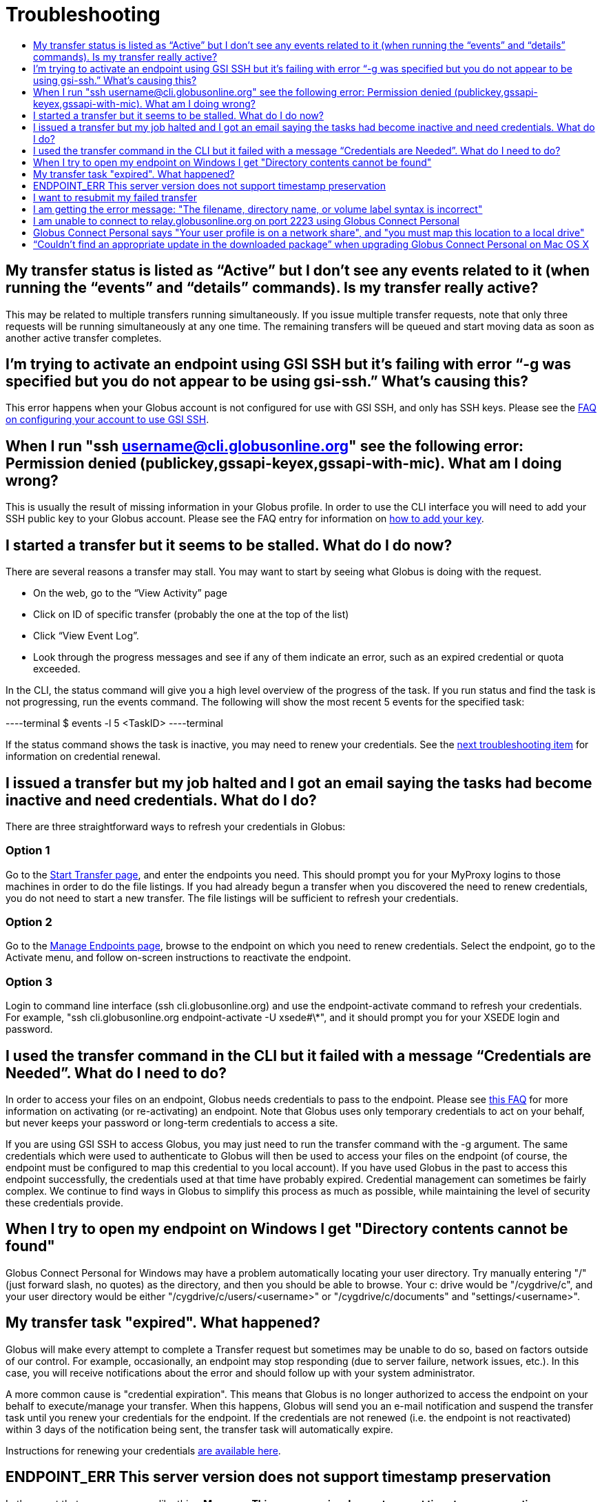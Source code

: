 = Troubleshooting
:toc:
:toclevels: 1
:toc-title:

== My transfer status is listed as “Active” but I don’t see any events related to it (when running the “events” and “details” commands). Is my transfer really active?
This may be related to multiple transfers running simultaneously. If you issue multiple transfer requests, note that only three requests will be running simultaneously at any one time. The remaining transfers will be queued and start moving data as soon as another active transfer completes.

== I’m trying to activate an endpoint using GSI SSH but it’s failing with error “-g was specified but you do not appear to be using gsi-ssh.” What’s causing this?
This error happens when your Globus account is not configured for use with GSI SSH, and only has SSH keys. Please see the link:../../faq/command-line-interface/#how_do_i_set_up_globus_so_i_can_connect_to_cli_globusonline_org_using_gsi_ssh[FAQ on configuring your account to use GSI SSH].

== When I run "ssh username@cli.globusonline.org" see the following error: Permission denied (publickey,gssapi-keyex,gssapi-with-mic). What am I doing wrong?
This is usually the result of missing information in your Globus profile. In order to use the CLI interface you will need to add your SSH public key to your Globus account. Please see the FAQ entry for information on link:faq/command-line-interface/#how_do_i_add_an_ssh_key_to_my_globus_account[how to add your key].

== I started a transfer but it seems to be stalled. What do I do now?
There are several reasons a transfer may stall. You may want to start by seeing what Globus is doing with the request.

- On the web, go to the “View Activity” page
- Click on ID of specific transfer (probably the one at the top of the list)
- Click “View Event Log”.
- Look through the progress messages and see if any of them indicate an error, such as an expired credential or quota exceeded.

In the CLI, the +status+ command will give you a high level overview of the progress of the task. If you run +status+ and find the task is not progressing, run the +events+ command. The following will show the most recent 5 events for the specified task:

----terminal
$ [input]#events -l 5 <TaskID>#
----terminal

If the +status+ command shows the task is inactive, you may need to renew your credentials. See the link:#i_issued_a_transfer_but_my_job_halted_and_i_got_an_email_saying_the_tasks_had_become_inactive_and_need_credentials_what_do_i_do[next troubleshooting item] for information on credential renewal.

== I issued a transfer but my job halted and I got an email saying the tasks had become inactive and need credentials. What do I do?
There are three straightforward ways to refresh your credentials in Globus:

=== Option 1
Go to the link:https://www.globus.org/xfer/StartTransfer[Start Transfer page], and enter the endpoints you need. This should prompt you for your MyProxy logins to those machines in order to do the file listings. If you had already begun a transfer when you discovered the need to renew credentials, you do not need to start a new transfer. The file listings will be sufficient to refresh your credentials.

=== Option 2
Go to the link:https://www.globus.org/xfer/ManageEndpoints[Manage Endpoints page], browse to the endpoint on which you need to renew credentials. Select the endpoint, go to the Activate menu, and follow on-screen instructions to reactivate the endpoint.

=== Option 3
Login to command line interface (+ssh cli.globusonline.org+) and use the endpoint-activate command to refresh your credentials. For example, "ssh cli.globusonline.org endpoint-activate -U xsede#\*", and it should prompt you for your XSEDE login and password.

== I used the transfer command in the CLI but it failed with a message “Credentials are Needed”. What do I need to do?
In order to access your files on an endpoint, Globus needs credentials to pass to the endpoint. Please see link:../../faq/transfer-sharing/#how_do_i_refresh_my_credentials_or_activate_an_endpoint[this FAQ] for more information on activating (or re-activating) an endpoint. Note that Globus uses only temporary credentials to act on your behalf, but never keeps your password or long-term credentials to access a site.

If you are using GSI SSH to access Globus, you may just need to run the +transfer+ command with the +-g+ argument. The same credentials which were used to authenticate to Globus will then be used to access your files on the endpoint (of course, the endpoint must be configured to map this credential to you local account). If you have used Globus in the past to access this endpoint successfully, the credentials used at that time have probably expired. Credential management can sometimes be fairly complex. We continue to find ways in Globus to simplify this process as much as possible, while maintaining the level of security these credentials provide.

== When I try to open my endpoint on Windows I get "Directory contents cannot be found"
Globus Connect Personal for Windows may have a problem automatically locating your user directory. Try manually entering "/" (just forward slash, no quotes) as the directory, and then you should be able to browse. Your c: drive would be "/cygdrive/c", and your user directory would be either "/cygdrive/c/users/<username>" or "/cygdrive/c/documents" and "settings/<username>".

== My transfer task "expired". What happened?
Globus will make every attempt to complete a Transfer request but sometimes may be unable to do so, based on factors outside of our control. For example, occasionally, an endpoint may stop responding (due to server failure, network issues, etc.). In this case, you will receive notifications about the error and should follow up with your system administrator.

A more common cause is "credential expiration". This means that Globus is no longer authorized to access the endpoint on your behalf to execute/manage your transfer. When this happens, Globus will send you an e-mail notification and suspend the transfer task until you renew your credentials for the endpoint. If the credentials are not renewed (i.e. the endpoint is not reactivated) within 3 days of the notification being sent, the transfer task will automatically expire.

Instructions for renewing your credentials link:../../faq/transfer-sharing/#how_do_i_refresh_my_credentials_or_activate_an_endpoint[are available here].

== ENDPOINT_ERR This server version does not support timestamp preservation
In the event that you see an error like this - *Message: This server version does not support timestamp preservation -*

[role="img-responsive center-block"]
image::images/ts-1.png[]

below are the steps you will want to take.

. Cancel your job and restart it without the timestamp preservation option.
. Also, restart with the Transfer Setting option:

[role="img-responsive center-block"]
image::images/ts-2.png[]

NOTE: If you think this is a necessary capability, please feel free to contact the appropriate endpoint admin and request that they upgrade the GridFTP server to 5.0.5 or 5.2.1 or later versions.

== I want to resubmit my failed transfer
If your transfer task has failed you should first look at the last few events in the event log to identify any problems needing human intervention (quota exceeded, out-of-disk space, etc.)

After fixing problems you can resubmit your task as follows:
. Using the Web GUI, go to the Start Transfer page, select the "more options" link at the bottom, and select the "only transfer new or changed files where the checksum is different" *and* "verify file integrity after transfer" checkboxes.
. Using the CLI, rerun the transfer command with the +--verify-checksum+ *and* +-s 3+ options

== I am getting the error message: "The filename, directory name, or volume label syntax is incorrect"
On different filesystems, directory names and filenames may be restricted to certain characters. For instance, following character are reserved on ext2, ext3, ext4, hfs, FAT, NTFS:

++++
<div class="row">
	<div class="col-xs-12 col-md-4">
		<table class="table table-bordered"><th colspan="2">ext2, ext3, ext4 (Linux)</th>
			<tr><td>NULL</td><td></tr>
			<tr><td>/</td><td>forward slash</td></tr>
		</table>
	</div>
	<div class="col-xs-12 col-md-4">
		<table class="table table-bordered"><th colspan="2">hfs (Mac OS X)</th>
			<tr><td>:</td><td>colon</td></tr>
			<tr><td>/</td><td>forward slash</td></tr>
		</table>
	</div>
	<div class="col-xs-12 col-md-4">
		<table class="table table-bordered"><th colspan="2">FAT, NTFS (MS Windows)</th>
			<tr><td>&lt;</td><td>less than</td></tr>
			<tr><td>&gt;</td><td>greater than</td></tr>
			<tr><td>:</td><td>colon</td></tr>
			<tr><td>"</td><td>double quote</td></tr>
			<tr><td>/</td><td>forward slash</td></tr>
			<tr><td>\</td><td>backslash</td></tr>
			<tr><td>|</td><td>vertical bar or pipe</td></tr>
			<tr><td>?</td><td>question mark</td></tr>
			<tr><td>*</td><td>asterisk</td></tr>
		</table>
	</div>
</div>
++++

If a file or a directory with one of the characters <>:"\|?* is copied from Linux to MS Windows, then MS Windows will return the error message "The filename, directory name, or volume label syntax is incorrect" and refuse to create the file or the directory.

Also the filesystems FAT, NTFS, hfs are not case sensitive. It means that if two files on ext2, ext3, ext4 are different by case and they are transferred to a non-case sensitive filesystem they will be copied into one file.

== I am unable to connect to relay.globusonline.org on port 2223 using Globus Connect Personal
=== Cannot Reach relay.globusonline.org on Port 2223
If you are running Globus Connect Personal on a Linux or Mac machine, you may see the following error message:

----terminal
[output]#Error: Could not connect to server 
--- 
ssh: connect to host relay.globusonline.org port 2223: Connection refused#
----terminal

There is an equivalent message on Windows systems:

----terminal
[output]#Could not communicate with server

ssh: connect to host relay.globusonline.org port 2223: A connection attempt failed because the connected party did not properly respond after a period of time, or established connection failed because connected host has failed to respond.#
----terminal

These errors indicate that you are having trouble reaching Globus through your network.

Throughout this article, we will use the common notation of relay.globusonline.org:2223 to refer to port 2223 on the server relay.globusonline.org.

==== Confirming the Source of the Error 
To confirm that you are unable to reach our server, and that the Globus Connect Personal is not suffering from some other error that it cannot distinguish, you can use the telnet tool to test your ability to connect to relay.globusonline.org.

On Mac or Linux, open the Terminal program or your preferred terminal emulator. On Windows, open the Command program (cmd.exe). At the prompt, type "telnet relay.globusonline.org 2223" followed by the Enter key. This will attempt to establish a connection to the server on port 2223. If everything is working properly, you should receive a message similar to the following:

----terminal
[output]#Trying 184.73.255.160...
Connected to relay.globusonline.org.
Escape character is \'^]'.
SSH-2.0-OpenSSH_5.9p1-hpn13v11 GSI_GSSAPI_GPT_5.4 GSI#
----terminal

You may then exit the telnet program by typing `Ctrl+]` and closing the terminal.
This confirms that you are able to connect to our server, even though Globus Connect Personal reports that it is unable to do so. At this stage, we recommend opening a support ticket.

It may take some time, and then fail with an error message,

----terminal
[output]#Trying 184.73.255.160...
telnet: Unable to connect to remote host: Connection timed out#
----terminal

if this is the case, you are not able to connect to the Globus service, and the error reported by Globus Connect Personal is accurate.

==== Troubleshooting the Error
A failure to connect to relay.globusonline.org:2223 most commonly indicates the presence of firewall rules that restrict access to a specific set of ports.

This most often arises on a publicly accessible network like a University or Hospital network. Firewall rules restrict connections on specific port numbers in order to protect users on the network. Unfortunately, the ports used by Globus are not among the standard set used for connections to webservers or for remote logins, so they are typically not listed as being allowed.

You can confirm that this is the problem by attempting to run Globus Connect Personal from a home network or other location that does not have these firewall rules in place. If you are able to use Globus Connect Personal from another network successfully, it means that it is almost certainly a matter of firewall restrictions on the network that you are attempting to use.

==== Resolving the Error in the Case that there is a Firewall
If you have confirmed that there are firewall rules or similar restrictions preventing you from reaching Globus, you will need to contact your network administrators to have these restrictions lifted or exceptions added.

You should supply your network administrators with the set of ports that will be used by the Globus Connect Personal software. These are:

- an outbound connection on 2223 in order to register the endpoint with our relay server
- connections on ports 50000-51000 for your Globus Connect Personal endpoint to move data to and from other endpoints

It is worth noting that the data ports 50000-51000 can be altered to other values, although these defaults are the common case. If the endpoint that you are attempting to transfer with has specified a different port range, you will need to obtain that set of ports from the endpoint's administrator.

Some network administrators maintain automated systems or sets of forms that can be submitted in order to request firewall exceptions. If you able to find these resources, it may greatly expedite this process.

==== Checking iptables on Linux Systems
A very common source of trouble for Globus Connect Personal Linux users is a restrictive configuration of the iptables firewall rules. We will not provide a guide to reading and editing iptables here, but if you are comfortable adding, removing, and modifying rules in iptables, you may want to attempt to troubleshoot the problem yourself.

Simply make sure that inbound and outbound TCP connections are allowed on ports 50000-51000, and outbound connections are allowed on port 2223. It is possible to configure an endpoint to use UDT for file transfers. If you are performing transfers with an endpoint that uses UDP, you must ensure that the data ports 50000-51000 are accessible over UDP as well as (or instead of) TCP.

=== If All Else Fails, Open a Support Ticket
If you are unable to resolve the problem yourself, or have confirmed that there are no firewall restrictions preventing your Globus Connect Personal endpoint from reaching Globus, please open a support ticket with us. A member of our team will contact you as soon as possible to help you get your Globus Connect Personal endpoint working.

Please include, in as much detail as you are able, the following pieces of information

- The platform you are using (Mac, Windows, Linux)
- The troubleshooting steps you have attempted thusfar. Please detail the exact actions that you have taken
- The full error message, as presented to you by Globus Connect Personal
- The network(s) on which you are experience the error

As an example, an ideal ticket might have the following content:

----
Hi,

I'm trying to set up Globus Connect Personal on my laptop running Windows XP, Service Pack 3. Whenever I start the program, I am presented with the error message

Could not communicate with server

ssh: connect to host relay.globusonline.org port 2223: A connection attempt failed because the connected party did not properly respond after a period of time, or established connection failed because connected host has failed to respond.

I have included a screenshot of the error message below.

I have experienced this error both on my home network, and on the University of Chicago Hospital network. I have confirmed with the university's technical staff, ITS, that there are no firewall rules in place that should prevent me from reaching relay.globusonline.org, and have successfully connected to the server from both networks using the command 'telnet relay.globusonline.org 2223' from both networks.

I do not believe that my laptop has any firewall rules or security restrictions in place, but I don't know how to check this.

Thanks,

Jane Doe
----

We always attempt to provide quick response time, but the more information you provide, the more likely we will be able to resolve your issue promptly, and the less likely you are to be asked to provide more information before your problem can be solved.

== Globus Connect Personal says "Your user profile is on a network share", and "you must map this location to a local drive"
If you have a home directory on a network share, you may see an error message of the form

*"Your user profile is on a network share, at location "<path>". To use Globus Connect Personal, you must map this location to a local drive. Please contact support@globus.org for more information."*

This issue arises when your home directory is stored on a server, and "*<path>*" takes the form of "*\\example.com\share\Users\ExampleUsername*".

To resolve this problem, you must use Windows' capability to create a shortcut to a network share, or "Map" it to a drive letter. Microsoft provides official documentation for this for link:http://windows.microsoft.com/en-us/windows/create-shortcut-map-network-drive[Windows 7 and Windows Vista], link:https://www.microsoft.com/resources/documentation/windows/xp/all/proddocs/en-us/windows_fcab_connect_drive.mspx[Windows XP], and link:http://windows.microsoft.com/en-us/windows-8/create-shortcut-to-map-network-drive[Windows 8]. Follow these instructions to assign a drive letter of your choosing to the network share containing your home directory, and then restart Globus Connect Personal.

== “Couldn’t find an appropriate update in the downloaded package” when upgrading Globus Connect Personal on Mac OS X
When upgrading from older versions of the Globus Connect Personal client on OS X, you may encounter a message that reads:

----
Alert.
Couldn’t find an appropriate update in the downloaded package.
----

This indicates that the version you are running is affected by a known bug in our update process.
 
=== Confirming the Bug
To confirm that you are running an affected version, go to your Applications folder, and look for an app named Globus Connect. This is the old name for Globus Connect Personal, and it indicates that your version of the software is affected by this bug.
 
=== What to Do
Fortunately, there is a quick and easy resolution to this problem.

Please follow the instructions at our link:../../faq/globus-connect-endpoints/#mac[How do I update to the latest version of Globus Connect Personal].